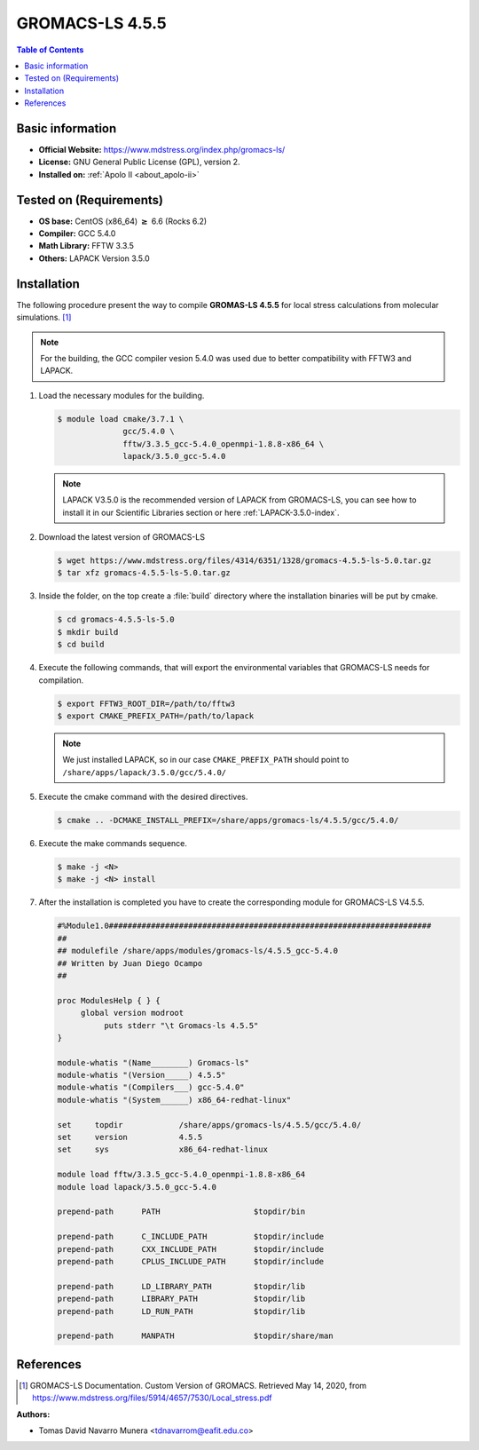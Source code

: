 .. _gromacs-ls-4.5.5-index:

.. role:: bash(code)
   :language: bash

GROMACS-LS 4.5.5
================

.. contents:: Table of Contents

Basic information
-----------------

- **Official Website:** https://www.mdstress.org/index.php/gromacs-ls/
- **License:** GNU General Public License (GPL), version 2.
- **Installed on:** :ref:`Apolo II <about_apolo-ii>`


Tested on (Requirements)
------------------------

* **OS base:** CentOS (x86_64) :math:`\boldsymbol{\ge}` 6.6 (Rocks 6.2)
* **Compiler:** GCC 5.4.0
* **Math Library:** FFTW 3.3.5
* **Others:** LAPACK Version 3.5.0


Installation
------------

The following procedure present the way to compile **GROMAS-LS 4.5.5**
for local stress calculations from molecular simulations. [1]_


.. note:: For the building, the GCC compiler vesion 5.4.0 was used due to better compatibility with FFTW3 and LAPACK.

#. Load the necessary modules for the building.

   .. code-block:: bash

      $ module load cmake/3.7.1 \
                    gcc/5.4.0 \
                    fftw/3.3.5_gcc-5.4.0_openmpi-1.8.8-x86_64 \
                    lapack/3.5.0_gcc-5.4.0

   .. note:: LAPACK V3.5.0 is the recommended version of LAPACK from GROMACS-LS, you can see how to install it in our Scientific Libraries section or here :ref:`LAPACK-3.5.0-index`.

#. Download the latest version of GROMACS-LS

   .. code-block:: bash

      $ wget https://www.mdstress.org/files/4314/6351/1328/gromacs-4.5.5-ls-5.0.tar.gz
      $ tar xfz gromacs-4.5.5-ls-5.0.tar.gz

#. Inside the folder, on the top create a :file:`build` directory where the installation binaries will be put by cmake.

   .. code-block:: bash

      $ cd gromacs-4.5.5-ls-5.0
      $ mkdir build
      $ cd build


#. Execute the following commands, that will export the environmental variables that GROMACS-LS needs for compilation.

   .. code-block:: bash

      $ export FFTW3_ROOT_DIR=/path/to/fftw3
      $ export CMAKE_PREFIX_PATH=/path/to/lapack

   .. note:: We just installed LAPACK, so in our case ``CMAKE_PREFIX_PATH`` should point to ``/share/apps/lapack/3.5.0/gcc/5.4.0/``



#. Execute the cmake command with the desired directives.

   .. code-block:: bash

      $ cmake .. -DCMAKE_INSTALL_PREFIX=/share/apps/gromacs-ls/4.5.5/gcc/5.4.0/


#. Execute the make commands sequence.

   .. code-block:: bash

        $ make -j <N>
        $ make -j <N> install


#. After the installation is completed you have to create the corresponding module for GROMACS-LS V4.5.5.

   .. code-block:: bash

      #%Module1.0#####################################################################
      ##
      ## modulefile /share/apps/modules/gromacs-ls/4.5.5_gcc-5.4.0
      ## Written by Juan Diego Ocampo
      ##

      proc ModulesHelp { } {
           global version modroot
                puts stderr "\t Gromacs-ls 4.5.5"
      }

      module-whatis "(Name________) Gromacs-ls"
      module-whatis "(Version_____) 4.5.5"
      module-whatis "(Compilers___) gcc-5.4.0"
      module-whatis "(System______) x86_64-redhat-linux"

      set     topdir		/share/apps/gromacs-ls/4.5.5/gcc/5.4.0/
      set     version		4.5.5
      set     sys		x86_64-redhat-linux

      module load fftw/3.3.5_gcc-5.4.0_openmpi-1.8.8-x86_64
      module load lapack/3.5.0_gcc-5.4.0

      prepend-path 	PATH			$topdir/bin

      prepend-path 	C_INCLUDE_PATH		$topdir/include
      prepend-path 	CXX_INCLUDE_PATH	$topdir/include
      prepend-path 	CPLUS_INCLUDE_PATH	$topdir/include

      prepend-path 	LD_LIBRARY_PATH		$topdir/lib
      prepend-path 	LIBRARY_PATH		$topdir/lib
      prepend-path 	LD_RUN_PATH		$topdir/lib

      prepend-path 	MANPATH                 $topdir/share/man



References
----------

.. [1] GROMACS-LS Documentation. Custom Version of GROMACS.
       Retrieved May 14, 2020, from https://www.mdstress.org/files/5914/4657/7530/Local_stress.pdf


:Authors:

- Tomas David Navarro Munera <tdnavarrom@eafit.edu.co>
